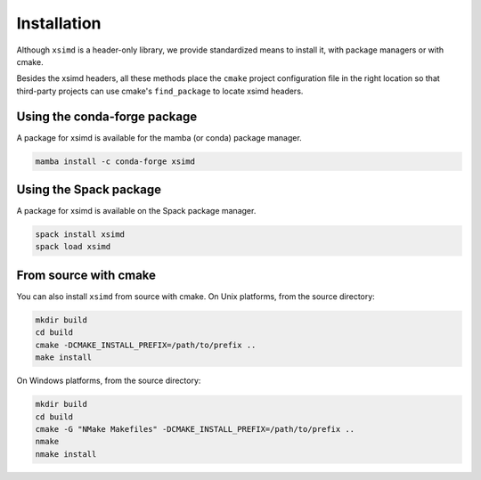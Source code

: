 .. Copyright (c) 2016, Johan Mabille and Sylvain Corlay

   Distributed under the terms of the BSD 3-Clause License.

   The full license is in the file LICENSE, distributed with this software.


.. raw:: html

   <style>
   .rst-content .section>img {
       width: 30px;
       margin-bottom: 0;
       margin-top: 0;
       margin-right: 15px;
       margin-left: 15px;
       float: left;
   }
   </style>

Installation
============

Although ``xsimd`` is a header-only library, we provide standardized means to install it, with package managers or with cmake.

Besides the xsimd headers, all these methods place the ``cmake`` project configuration file in the right location so that third-party projects can use cmake's ``find_package`` to locate xsimd headers.

.. image:: conda.svg

Using the conda-forge package
-----------------------------

A package for xsimd is available for the mamba (or conda) package manager.

.. code::

    mamba install -c conda-forge xsimd 

.. image:: spack.svg

Using the Spack package
-----------------------

A package for xsimd is available on the Spack package manager.

.. code::

    spack install xsimd
    spack load xsimd

.. image:: cmake.svg

From source with cmake
----------------------

You can also install ``xsimd`` from source with cmake. On Unix platforms, from the source directory:

.. code::

    mkdir build
    cd build
    cmake -DCMAKE_INSTALL_PREFIX=/path/to/prefix ..
    make install

On Windows platforms, from the source directory:

.. code::

    mkdir build
    cd build
    cmake -G "NMake Makefiles" -DCMAKE_INSTALL_PREFIX=/path/to/prefix ..
    nmake
    nmake install
